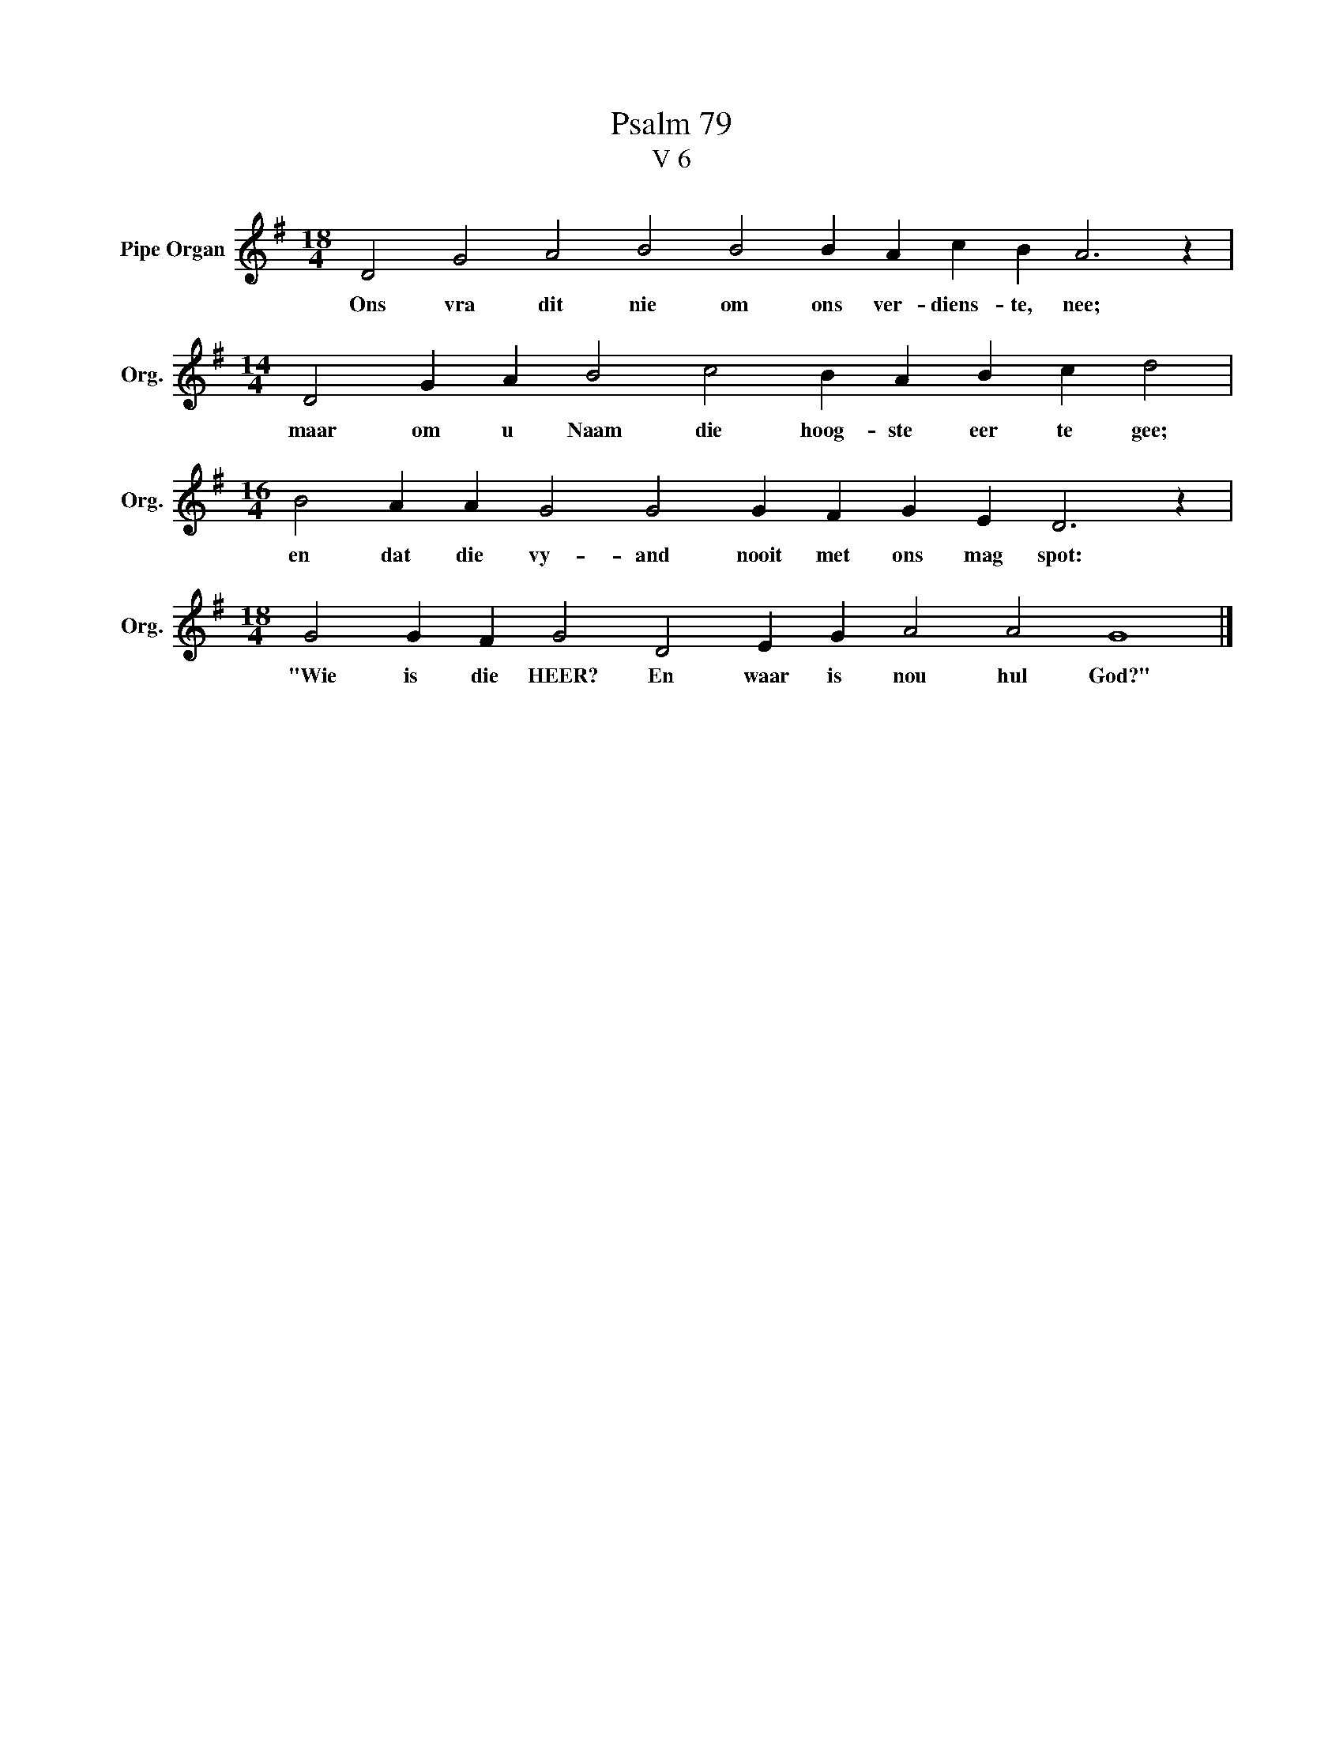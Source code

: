 X:1
T:Psalm 79
T:V 6
L:1/4
M:18/4
I:linebreak $
K:G
V:1 treble nm="Pipe Organ" snm="Org."
V:1
 D2 G2 A2 B2 B2 B A c B A3 z |$[M:14/4] D2 G A B2 c2 B A B c d2 |$ %2
w: Ons vra dit nie om ons ver- diens- te, nee;|maar om u Naam die hoog- ste eer te gee;|
[M:16/4] B2 A A G2 G2 G F G E D3 z |$[M:18/4] G2 G F G2 D2 E G A2 A2 G4 |] %4
w: en dat die vy- and nooit met ons mag spot:|"Wie is die HEER? En waar is nou hul God?"|

